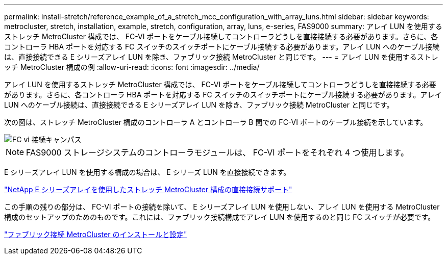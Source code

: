 ---
permalink: install-stretch/reference_example_of_a_stretch_mcc_configuration_with_array_luns.html 
sidebar: sidebar 
keywords: metrocluster, stretch, installation, example, stretch, configuration, array, luns, e-series, FAS9000 
summary: アレイ LUN を使用するストレッチ MetroCluster 構成では、 FC-VI ポートをケーブル接続してコントローラどうしを直接接続する必要があります。さらに、各コントローラ HBA ポートを対応する FC スイッチのスイッチポートにケーブル接続する必要があります。アレイ LUN へのケーブル接続は、直接接続できる E シリーズアレイ LUN を除き、ファブリック接続 MetroCluster と同じです。 
---
= アレイ LUN を使用するストレッチ MetroCluster 構成の例
:allow-uri-read: 
:icons: font
:imagesdir: ../media/


[role="lead"]
アレイ LUN を使用するストレッチ MetroCluster 構成では、 FC-VI ポートをケーブル接続してコントローラどうしを直接接続する必要があります。さらに、各コントローラ HBA ポートを対応する FC スイッチのスイッチポートにケーブル接続する必要があります。アレイ LUN へのケーブル接続は、直接接続できる E シリーズアレイ LUN を除き、ファブリック接続 MetroCluster と同じです。

次の図は、ストレッチ MetroCluster 構成のコントローラ A とコントローラ B 間での FC-VI ポートのケーブル接続を示しています。

image::../media/fc_vi_connections_campus.gif[FC vi 接続キャンパス]


NOTE: FAS9000 ストレージシステムのコントローラモジュールは、 FC-VI ポートをそれぞれ 4 つ使用します。

E シリーズアレイ LUN を使用する構成の場合は、 E シリーズ LUN を直接接続できます。

https://kb.netapp.com/Advice_and_Troubleshooting/Data_Protection_and_Security/MetroCluster/Direct_Attach_support_for_Stretch_MetroCluster_Configuration_with_NetApp_E-Series_array["NetApp E シリーズアレイを使用したストレッチ MetroCluster 構成の直接接続サポート"]

この手順の残りの部分は、 FC-VI ポートの接続を除いて、 E シリーズアレイ LUN を使用しない、アレイ LUN を使用する MetroCluster 構成のセットアップのためのものです。これには、ファブリック接続構成でアレイ LUN を使用するのと同じ FC スイッチが必要です。

https://docs.netapp.com/us-en/ontap-metrocluster/install-fc/index.html["ファブリック接続 MetroCluster のインストールと設定"]
